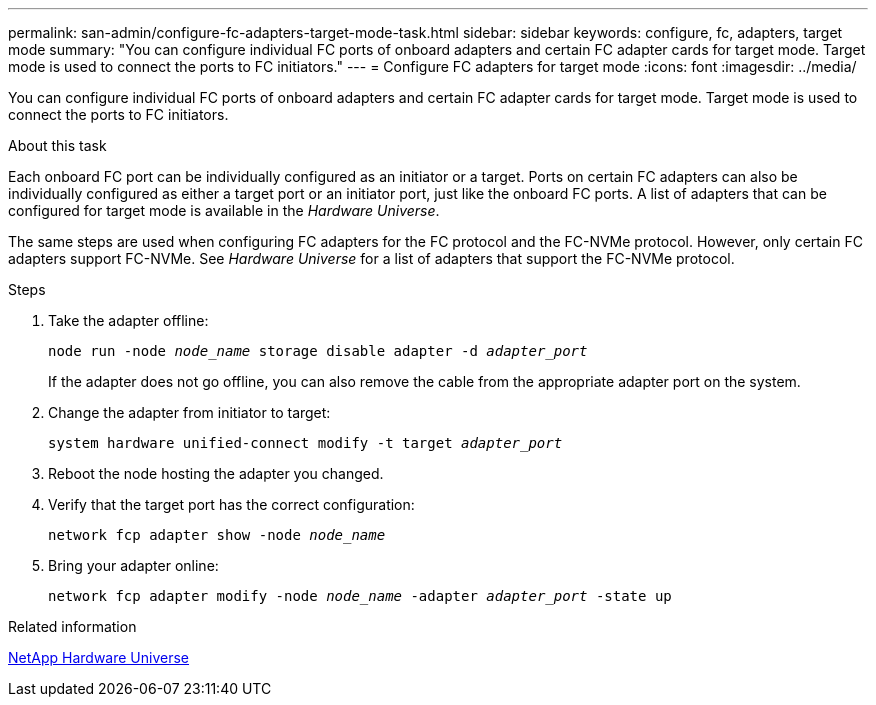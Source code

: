 ---
permalink: san-admin/configure-fc-adapters-target-mode-task.html
sidebar: sidebar
keywords: configure, fc, adapters, target mode
summary: "You can configure individual FC ports of onboard adapters and certain FC adapter cards for target mode. Target mode is used to connect the ports to FC initiators."
---
= Configure FC adapters for target mode
:icons: font
:imagesdir: ../media/

[.lead]
You can configure individual FC ports of onboard adapters and certain FC adapter cards for target mode. Target mode is used to connect the ports to FC initiators.

.About this task

Each onboard FC port can be individually configured as an initiator or a target. Ports on certain FC adapters can also be individually configured as either a target port or an initiator port, just like the onboard FC ports. A list of adapters that can be configured for target mode is available in the _Hardware Universe_.

The same steps are used when configuring FC adapters for the FC protocol and the FC-NVMe protocol. However, only certain FC adapters support FC-NVMe. See _Hardware Universe_ for a list of adapters that support the FC-NVMe protocol.

.Steps

. Take the adapter offline:
+
`node run -node _node_name_ storage disable adapter -d _adapter_port_`
+
If the adapter does not go offline, you can also remove the cable from the appropriate adapter port on the system.

. Change the adapter from initiator to target:
+
`system hardware unified-connect modify -t target _adapter_port_`
. Reboot the node hosting the adapter you changed.
. Verify that the target port has the correct configuration:
+
`network fcp adapter show -node _node_name_`
. Bring your adapter online:
+
`network fcp adapter modify -node _node_name_ -adapter _adapter_port_ -state up`

.Related information

https://hwu.netapp.com[NetApp Hardware Universe]
